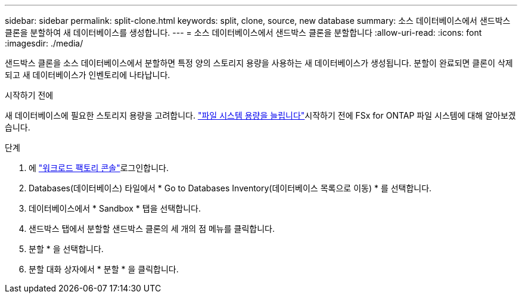 ---
sidebar: sidebar 
permalink: split-clone.html 
keywords: split, clone, source, new database 
summary: 소스 데이터베이스에서 샌드박스 클론을 분할하여 새 데이터베이스를 생성합니다. 
---
= 소스 데이터베이스에서 샌드박스 클론을 분할합니다
:allow-uri-read: 
:icons: font
:imagesdir: ./media/


[role="lead"]
샌드박스 클론을 소스 데이터베이스에서 분할하면 특정 양의 스토리지 용량을 사용하는 새 데이터베이스가 생성됩니다. 분할이 완료되면 클론이 삭제되고 새 데이터베이스가 인벤토리에 나타납니다.

.시작하기 전에
새 데이터베이스에 필요한 스토리지 용량을 고려합니다. link:https://docs.netapp.com/us-en/workload-fsx-ontap/increase-file-system-capacity.html["파일 시스템 용량을 늘립니다"^]시작하기 전에 FSx for ONTAP 파일 시스템에 대해 알아보겠습니다.

.단계
. 에 link:https://console.workloads.netapp.com["워크로드 팩토리 콘솔"^]로그인합니다.
. Databases(데이터베이스) 타일에서 * Go to Databases Inventory(데이터베이스 목록으로 이동) * 를 선택합니다.
. 데이터베이스에서 * Sandbox * 탭을 선택합니다.
. 샌드박스 탭에서 분할할 샌드박스 클론의 세 개의 점 메뉴를 클릭합니다.
. 분할 * 을 선택합니다.
. 분할 대화 상자에서 * 분할 * 을 클릭합니다.

